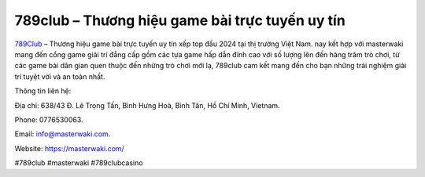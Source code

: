 789club – Thương hiệu game bài trực tuyến uy tín
===================================

`789Club <https://masterwaki.com/>`_ – Thương hiệu game bài trực tuyến uy tín xếp top đầu 2024 tại thị trường Việt Nam. nay kết hợp với masterwaki mang đến cổng game giải trí đẳng cấp gồm các tựa game hấp dẫn đỉnh cao với số lượng lên đến hàng trăm trò chơi, từ các game bài dân gian quen thuộc đến những trò chơi mới lạ, 789club cam kết mang đến cho bạn những trải nghiệm giải trí tuyệt vời và an toàn nhất.

Thông tin liên hệ: 

Địa chỉ: 638/43 Đ. Lê Trọng Tấn, Bình Hưng Hoà, Bình Tân, Hồ Chí Minh, Vietnam. 

Phone: 0776530063. 

Email: info@masterwaki.com. 

Website: https://masterwaki.com/ 

#789club #masterwaki #789clubcasino
